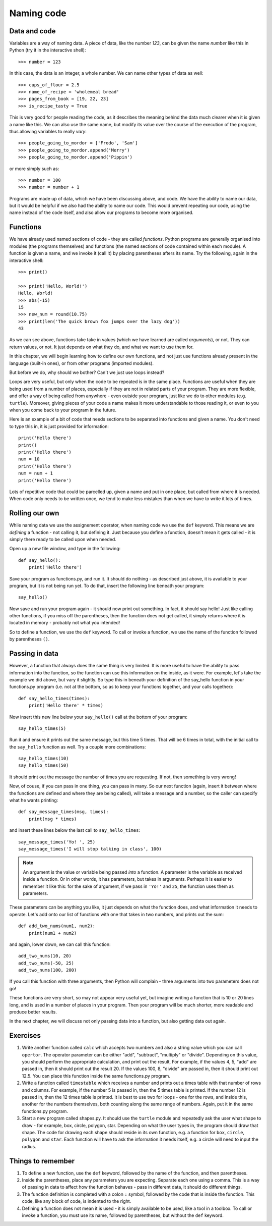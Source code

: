 Naming code
===========

Data and code
-------------

Variables are a way of naming data.  A piece of data, like the number *123*, can be given the name *number* like this in Python (try it in the interactive shell)::

    >>> number = 123
    
In this case, the data is an integer, a whole number.  We can name other types of data as well::

    >>> cups_of_flour = 2.5
    >>> name_of_recipe = 'wholemeal bread'
    >>> pages_from_book = [19, 22, 23]
    >>> is_recipe_tasty = True
    
This is very good for people reading the code, as it describes the meaning behind the data much clearer when it is given a name like this.  We can also use the same name, but modify its value over the course of the execution of the program, thus allowing variables to really *vary*::

    >>> people_going_to_mordor = ['Frodo', 'Sam']
    >>> people_going_to_mordor.append('Merry')
    >>> people_going_to_mordor.append('Pippin')

or more simply such as::

    >>> number = 100
    >>> number = number + 1
    
Programs are made up of data, which we have been discussing above, and code.  We have the ability to name our data, but it would be helpful if we also had the ability to name our code.  This would prevent repeating our code, using the name instead of the code itself, and also allow our programs to become more organised.

Functions
---------

We have already used named sections of code - they are called *functions*.  Python programs are generally organised into modules (the programs themselves) and functions (the named sections of code contained within each module).  A function is given a name, and we invoke it (call it) by placing parentheses afters its name.  Try the following, again in the interactive shell::

    >>> print()
    
    >>> print('Hello, World!')
    Hello, World!
    >>> abs(-15)
    15
    >>> new_num = round(10.75)
    >>> print(len('The quick brown fox jumps over the lazy dog'))
    43

As we can see above, functions take take in values (which we have learned are called *arguments*), or not.  They can return values, or not.  It just depends on what they do, and what we want to use them for.

In this chapter, we will begin learning how to define our own functions, and not just use functions already present in the language (built-in ones), or from other programs (imported modules).

But before we do, why should we bother?  Can't we just use loops instead?

Loops are very useful, but only when the code to be repeated is in the same place.  Functions are useful when they are being used from a number of places, especially if they are not in related parts of your program.  They are more flexible, and offer a way of being called from anywhere - even outside your program, just like we do to other modules (e.g. ``turtle``).  Moreover, giving pieces of your code a name makes it more understandable to those reading it, or even to you when you come back to your program in the future.

Here is an example of a bit of code that needs sections to be separated into functions and given a name.  You don't need to type this in, it is just provided for information::

    print('Hello there')
    print()
    print('Hello there')
    num = 10
    print('Hello there')
    num = num + 1
    print('Hello there')

Lots of repetitive code that could be parcelled up, given a name and put in one place, but called from where it is needed.  When code only needs to be written once, we tend to make less mistakes than when we have to write it lots of times.

Rolling our own
---------------

While naming data we use the assignement operator, when naming code we use the ``def`` keyword.  This means we are *defining* a function - not calling it, but defining it.  Just because you define a function, doesn't mean it gets called - it is simply there ready to be called upon when needed.

Open up a new file window, and type in the following::

    def say_hello():
        print('Hello there')
        
Save your program as functions.py, and run it.  It should do nothing - as described just above, it is available to your program, but it is not being run yet.  To do that, insert the following line beneath your program::

    say_hello()
    
Now save and run your program again - it should now print out something.  In fact, it should say hello!  Just like calling other functions, if you miss off the parentheses, then the function does not get called, it simply returns where it is located in memory - probably not what you intended!

So to define a function, we use the ``def`` keyword.  To call or invoke a function, we use the name of the function followed by parentheses ``()``.

Passing in data
---------------

However, a function that always does the same thing is very limited.  It is more useful to have the ability to pass information into the function, so the function can use this information on the inside, as it were.  For example, let's take the example we did above, but vary it slightly.  So type this in beneath your definition of the say_hello function in your functions.py program (i.e. not at the bottom, so as to keep your functions together, and your calls together)::

    def say_hello_times(times):
        print('Hello there' * times)

Now insert this new line below your ``say_hello()`` call at the bottom of your program::

    say_hello_times(5)

Run it and ensure it prints out the same message, but this time 5 times.  That will be 6 times in total, with the initial call to the ``say_hello`` function as well.  Try a couple more combinations::

    say_hello_times(10)
    say_hello_times(50)
    
It should print out the message the number of times you are requesting.  If not, then something is very wrong!

Now, of couse, if you can pass in one thing, you can pass in many.  So our next function (again, insert it between where the functions are defined and where they are being called), will take a message and a number, so the caller can specify what he wants printing::

    def say_message_times(msg, times):
        print(msg * times)

and insert these lines below the last call to ``say_hello_times``::

    say_message_times('Yo! ', 25)
    say_message_times('I will stop talking in class', 100)
    
.. note:: An argument is the value or variable being passed *into* a function.  A parameter is the variable as received inside a function.  Or in other words, it has parameters, but takes in arguments.  Perhaps it is easier to remember it like this: for the sake of argument, if we pass in ``'Yo!'`` and ``25``, the function uses them as parameters.

These parameters can be anything you like, it just depends on what the function does, and what information it needs to operate.  Let's add onto our list of functions with one that takes in two numbers, and prints out the sum::

    def add_two_nums(num1, num2):
        print(num1 + num2)
        
and again, lower down, we can call this function::

    add_two_nums(10, 20)
    add_two_nums(-50, 25)
    add_two_nums(100, 200)
    
If you call this function with three arguments, then Python will complain - three arguments into two parameters does not go!

These functions are very short, so may not appear very useful yet, but imagine writing a function that is 10 or 20 lines long, and is used in a number of places in your program.  Then your program will be much shorter, more readable and produce better results.

In the next chapter, we will discuss not only passing data into a function, but also getting data out again.

Exercises
---------

1. Write another function called ``calc`` which accepts two numbers and also a string value which you can call ``opertor``.  The operator parameter can be either "add", "subtract", "multiply" or "divide".  Depending on this value, you should perform the appropriate calculation, and print out the result,  For example, if the values 4, 5, "add" are passed in, then it should print out the result 20.  If the values 100, 8, "divide" are passed in, then it should print out 12.5.  You can place this function inside the same functions.py program.

2. Write a function called ``timestable`` which receives a number and prints out a times table with that number of rows and columns.  For example, if the number 5 is passed in, then the 5 times table is printed.  If the number 12 is passed in, then the 12 times table is printed.  It is best to use two for loops - one for the rows, and inside this, another for the numbers themselves, both counting along the same range of numbers.  Again, put it in the same functions.py program.

3. Start a new program called shapes.py.  It should use the ``turtle`` module and repeatedly ask the user what shape to draw - for example, box, circle, polygon, star.  Depending on what the user types in, the program should draw that shape.  The code for drawing each shape should reside in its own function, e.g. a function for ``box``, ``circle``, ``polygon`` and ``star``.  Each function will have to ask the information it needs itself, e.g. a circle will need to input the radius.

Things to remember
------------------

1. To define a new function, use the ``def`` keyword, followed by the name of the function, and then parentheses.

2. Inside the parentheses, place any parameters you are expecting.  Separate each one using a comma.  This is a way of passing in data to affect how the function behaves - pass in different data, it should do different things.

3. The function definition is completed with a colon ``:`` symbol, followed by the code that is inside the function.  This code, like any block of code, is indented to the right.

4. Defining a function does not mean it is used - it is simply available to be used, like a tool in a toolbox.  To call or invoke a function, you must use its name, followed by parentheses, but without the ``def`` keyword.
